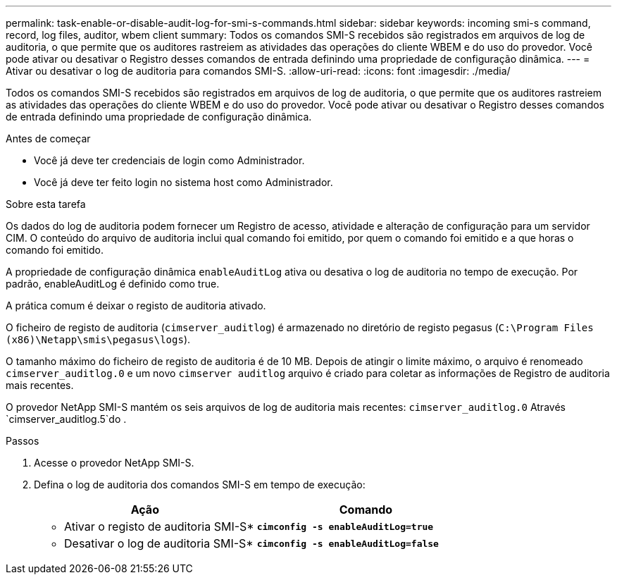 ---
permalink: task-enable-or-disable-audit-log-for-smi-s-commands.html 
sidebar: sidebar 
keywords: incoming smi-s command, record, log files, auditor, wbem client 
summary: Todos os comandos SMI-S recebidos são registrados em arquivos de log de auditoria, o que permite que os auditores rastreiem as atividades das operações do cliente WBEM e do uso do provedor. Você pode ativar ou desativar o Registro desses comandos de entrada definindo uma propriedade de configuração dinâmica. 
---
= Ativar ou desativar o log de auditoria para comandos SMI-S.
:allow-uri-read: 
:icons: font
:imagesdir: ./media/


[role="lead"]
Todos os comandos SMI-S recebidos são registrados em arquivos de log de auditoria, o que permite que os auditores rastreiem as atividades das operações do cliente WBEM e do uso do provedor. Você pode ativar ou desativar o Registro desses comandos de entrada definindo uma propriedade de configuração dinâmica.

.Antes de começar
* Você já deve ter credenciais de login como Administrador.
* Você já deve ter feito login no sistema host como Administrador.


.Sobre esta tarefa
Os dados do log de auditoria podem fornecer um Registro de acesso, atividade e alteração de configuração para um servidor CIM. O conteúdo do arquivo de auditoria inclui qual comando foi emitido, por quem o comando foi emitido e a que horas o comando foi emitido.

A propriedade de configuração dinâmica `enableAuditLog` ativa ou desativa o log de auditoria no tempo de execução. Por padrão, enableAuditLog é definido como true.

A prática comum é deixar o registo de auditoria ativado.

O ficheiro de registo de auditoria (`cimserver_auditlog`) é armazenado no diretório de registo pegasus (`C:\Program Files (x86)\Netapp\smis\pegasus\logs`).

O tamanho máximo do ficheiro de registo de auditoria é de 10 MB. Depois de atingir o limite máximo, o arquivo é renomeado `cimserver_auditlog.0` e um novo `cimserver auditlog` arquivo é criado para coletar as informações de Registro de auditoria mais recentes.

O provedor NetApp SMI-S mantém os seis arquivos de log de auditoria mais recentes: `cimserver_auditlog.0` Através `cimserver_auditlog.5`do .

.Passos
. Acesse o provedor NetApp SMI-S.
. Defina o log de auditoria dos comandos SMI-S em tempo de execução:
+
[cols="2*"]
|===
| Ação | Comando 


 a| 
* Ativar o registo de auditoria SMI-S*
 a| 
`*cimconfig -s enableAuditLog=true*`



 a| 
* Desativar o log de auditoria SMI-S*
 a| 
`*cimconfig -s enableAuditLog=false*`

|===

